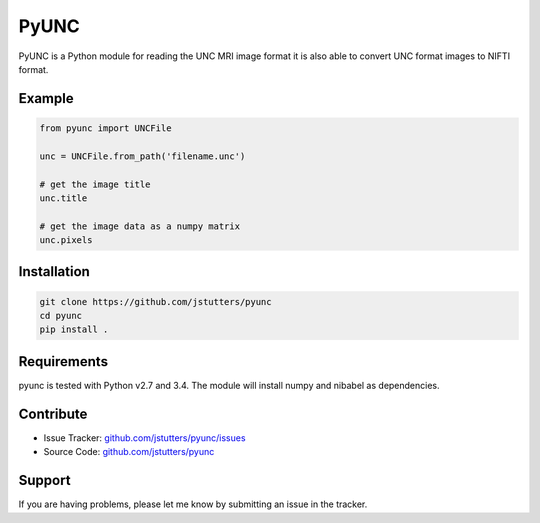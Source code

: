=====
PyUNC
=====

PyUNC is a Python module for reading the UNC MRI image format it is also able
to convert UNC format images to NIFTI format.


Example
-------

.. code:: python

    from pyunc import UNCFile

    unc = UNCFile.from_path('filename.unc')

    # get the image title
    unc.title

    # get the image data as a numpy matrix
    unc.pixels


Installation
------------

.. code:: shell

    git clone https://github.com/jstutters/pyunc
    cd pyunc
    pip install .


Requirements
------------

pyunc is tested with Python v2.7 and 3.4.  The module will install numpy and
nibabel as dependencies.


Contribute
----------

- Issue Tracker: `github.com/jstutters/pyunc/issues <http://github.com/jstutters/pyunc/issues>`_
- Source Code: `github.com/jstutters/pyunc <http://github.com/jstutters/pyunc>`_


Support
-------

If you are having problems, please let me know by submitting an issue in the tracker.


